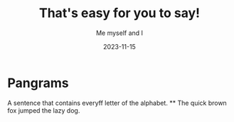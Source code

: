 
#+TITLE:That's easy for you to say!
#+Author: Me  myself and I
#+Date: 2023-11-15
* Pangrams
A sentence that contains everyff letter of the alphabet.
     ** The quick brown fox jumped the lazy dog.



